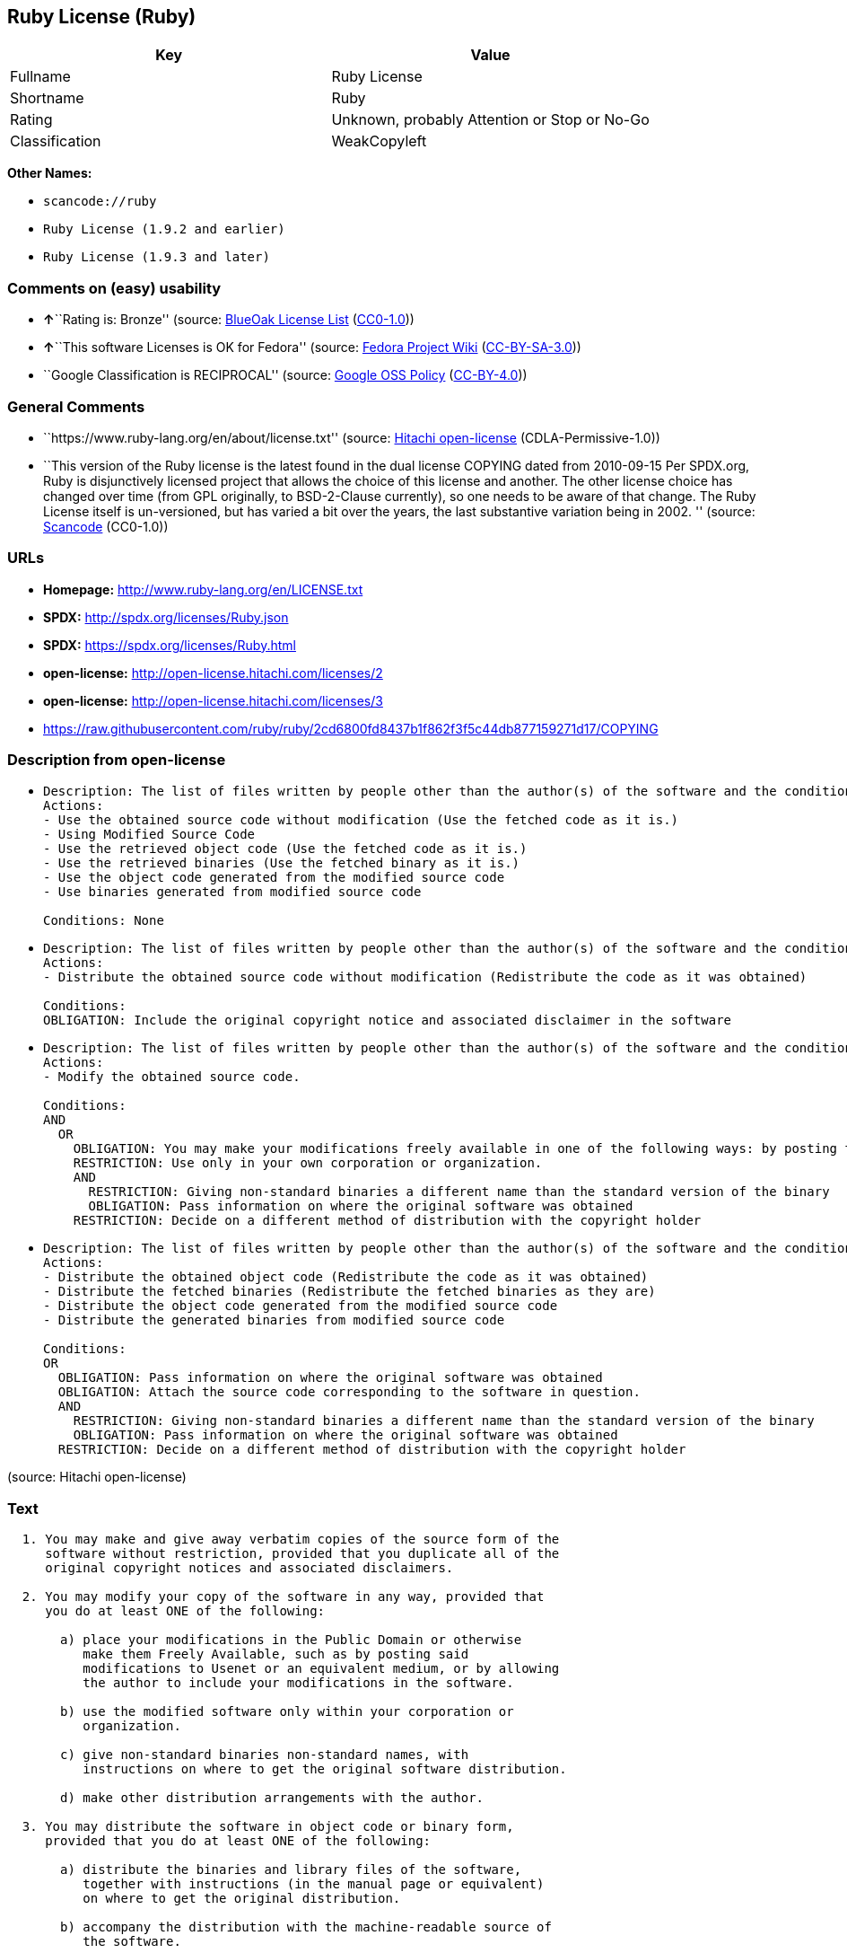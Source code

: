 == Ruby License (Ruby)

[cols=",",options="header",]
|===
|Key |Value
|Fullname |Ruby License
|Shortname |Ruby
|Rating |Unknown, probably Attention or Stop or No-Go
|Classification |WeakCopyleft
|===

*Other Names:*

* `+scancode://ruby+`
* `+Ruby License (1.9.2 and earlier)+`
* `+Ruby License (1.9.3 and later)+`

=== Comments on (easy) usability

* **↑**``Rating is: Bronze'' (source:
https://blueoakcouncil.org/list[BlueOak License List]
(https://raw.githubusercontent.com/blueoakcouncil/blue-oak-list-npm-package/master/LICENSE[CC0-1.0]))
* **↑**``This software Licenses is OK for Fedora'' (source:
https://fedoraproject.org/wiki/Licensing:Main?rd=Licensing[Fedora
Project Wiki]
(https://creativecommons.org/licenses/by-sa/3.0/legalcode[CC-BY-SA-3.0]))
* ``Google Classification is RECIPROCAL'' (source:
https://opensource.google.com/docs/thirdparty/licenses/[Google OSS
Policy]
(https://creativecommons.org/licenses/by/4.0/legalcode[CC-BY-4.0]))

=== General Comments

* ``https://www.ruby-lang.org/en/about/license.txt'' (source:
https://github.com/Hitachi/open-license[Hitachi open-license]
(CDLA-Permissive-1.0))
* ``This version of the Ruby license is the latest found in the dual
license COPYING dated from 2010-09-15 Per SPDX.org, Ruby is
disjunctively licensed project that allows the choice of this license
and another. The other license choice has changed over time (from GPL
originally, to BSD-2-Clause currently), so one needs to be aware of that
change. The Ruby License itself is un-versioned, but has varied a bit
over the years, the last substantive variation being in 2002. ''
(source:
https://github.com/nexB/scancode-toolkit/blob/develop/src/licensedcode/data/licenses/ruby.yml[Scancode]
(CC0-1.0))

=== URLs

* *Homepage:* http://www.ruby-lang.org/en/LICENSE.txt
* *SPDX:* http://spdx.org/licenses/Ruby.json
* *SPDX:* https://spdx.org/licenses/Ruby.html
* *open-license:* http://open-license.hitachi.com/licenses/2
* *open-license:* http://open-license.hitachi.com/licenses/3
* https://raw.githubusercontent.com/ruby/ruby/2cd6800fd8437b1f862f3f5c44db877159271d17/COPYING

=== Description from open-license

* {blank}
+
....
Description: The list of files written by people other than the author(s) of the software and the conditions that apply to such files are contained in the software's LEGAL file.
Actions:
- Use the obtained source code without modification (Use the fetched code as it is.)
- Using Modified Source Code
- Use the retrieved object code (Use the fetched code as it is.)
- Use the retrieved binaries (Use the fetched binary as it is.)
- Use the object code generated from the modified source code
- Use binaries generated from modified source code

Conditions: None
....
* {blank}
+
....
Description: The list of files written by people other than the author(s) of the software and the conditions that apply to such files are contained in the software's LEGAL file.
Actions:
- Distribute the obtained source code without modification (Redistribute the code as it was obtained)

Conditions:
OBLIGATION: Include the original copyright notice and associated disclaimer in the software
....
* {blank}
+
....
Description: The list of files written by people other than the author(s) of the software and the conditions that apply to such files are contained in the software's LEGAL file.
Actions:
- Modify the obtained source code.

Conditions:
AND
  OR
    OBLIGATION: You may make your modifications freely available in one of the following ways: by posting them in the public domain, on Usenet or equivalent media, or by allowing the copyright holder to include them in the software. Make your modifications freely available in one of the following ways: by placing them in the public domain, by posting them on Usenet or similar media, or by allowing the copyright holder to include them in the software.
    RESTRICTION: Use only in your own corporation or organization.
    AND
      RESTRICTION: Giving non-standard binaries a different name than the standard version of the binary
      OBLIGATION: Pass information on where the original software was obtained
    RESTRICTION: Decide on a different method of distribution with the copyright holder

....
* {blank}
+
....
Description: The list of files written by people other than the author(s) of the software and the conditions that apply to such files are contained in the software's LEGAL file.
Actions:
- Distribute the obtained object code (Redistribute the code as it was obtained)
- Distribute the fetched binaries (Redistribute the fetched binaries as they are)
- Distribute the object code generated from the modified source code
- Distribute the generated binaries from modified source code

Conditions:
OR
  OBLIGATION: Pass information on where the original software was obtained
  OBLIGATION: Attach the source code corresponding to the software in question.
  AND
    RESTRICTION: Giving non-standard binaries a different name than the standard version of the binary
    OBLIGATION: Pass information on where the original software was obtained
  RESTRICTION: Decide on a different method of distribution with the copyright holder

....

(source: Hitachi open-license)

=== Text

....

  1. You may make and give away verbatim copies of the source form of the
     software without restriction, provided that you duplicate all of the
     original copyright notices and associated disclaimers.

  2. You may modify your copy of the software in any way, provided that
     you do at least ONE of the following:

       a) place your modifications in the Public Domain or otherwise
          make them Freely Available, such as by posting said
          modifications to Usenet or an equivalent medium, or by allowing
          the author to include your modifications in the software.

       b) use the modified software only within your corporation or
          organization.

       c) give non-standard binaries non-standard names, with
          instructions on where to get the original software distribution.

       d) make other distribution arrangements with the author.

  3. You may distribute the software in object code or binary form,
     provided that you do at least ONE of the following:

       a) distribute the binaries and library files of the software,
          together with instructions (in the manual page or equivalent)
          on where to get the original distribution.

       b) accompany the distribution with the machine-readable source of
          the software.

       c) give non-standard binaries non-standard names, with
          instructions on where to get the original software distribution.

       d) make other distribution arrangements with the author.

  4. You may modify and include the part of the software into any other
     software (possibly commercial).  But some files in the distribution
     are not written by the author, so that they are not under these terms.

     For the list of those files and their copying conditions, see the
     file LEGAL.

  5. The scripts and library files supplied as input to or produced as
     output from the software do not automatically fall under the
     copyright of the software, but belong to whomever generated them,
     and may be sold commercially, and may be aggregated with this
     software.

  6. THIS SOFTWARE IS PROVIDED "AS IS" AND WITHOUT ANY EXPRESS OR
     IMPLIED WARRANTIES, INCLUDING, WITHOUT LIMITATION, THE IMPLIED
     WARRANTIES OF MERCHANTABILITY AND FITNESS FOR A PARTICULAR
     PURPOSE.
....

'''''

=== Raw Data

==== Facts

* LicenseName
* https://spdx.org/licenses/Ruby.html[SPDX] (all data [in this
repository] is generated)
* https://blueoakcouncil.org/list[BlueOak License List]
(https://raw.githubusercontent.com/blueoakcouncil/blue-oak-list-npm-package/master/LICENSE[CC0-1.0])
* https://github.com/nexB/scancode-toolkit/blob/develop/src/licensedcode/data/licenses/ruby.yml[Scancode]
(CC0-1.0)
* https://fedoraproject.org/wiki/Licensing:Main?rd=Licensing[Fedora
Project Wiki]
(https://creativecommons.org/licenses/by-sa/3.0/legalcode[CC-BY-SA-3.0])
* https://opensource.google.com/docs/thirdparty/licenses/[Google OSS
Policy]
(https://creativecommons.org/licenses/by/4.0/legalcode[CC-BY-4.0])
* https://github.com/Hitachi/open-license[Hitachi open-license]
(CDLA-Permissive-1.0)
* https://github.com/Hitachi/open-license[Hitachi open-license]
(CDLA-Permissive-1.0)

==== Raw JSON

....
{
    "__impliedNames": [
        "Ruby",
        "Ruby License",
        "scancode://ruby",
        "Ruby License (1.9.2 and earlier)",
        "Ruby License (1.9.3 and later)"
    ],
    "__impliedId": "Ruby",
    "__isFsfFree": true,
    "__impliedAmbiguousNames": [
        "Ruby"
    ],
    "__impliedComments": [
        [
            "Hitachi open-license",
            [
                "https://www.ruby-lang.org/en/about/license.txt"
            ]
        ],
        [
            "Scancode",
            [
                "This version of the Ruby license is the latest found in the dual license\nCOPYING dated from 2010-09-15 Per SPDX.org, Ruby is disjunctively licensed\nproject that allows the choice of this license and another. The other\nlicense choice has changed over time (from GPL originally, to BSD-2-Clause\ncurrently), so one needs to be aware of that change. The Ruby License\nitself is un-versioned, but has varied a bit over the years, the last\nsubstantive variation being in 2002.\n"
            ]
        ]
    ],
    "facts": {
        "LicenseName": {
            "implications": {
                "__impliedNames": [
                    "Ruby"
                ],
                "__impliedId": "Ruby"
            },
            "shortname": "Ruby",
            "otherNames": []
        },
        "SPDX": {
            "isSPDXLicenseDeprecated": false,
            "spdxFullName": "Ruby License",
            "spdxDetailsURL": "http://spdx.org/licenses/Ruby.json",
            "_sourceURL": "https://spdx.org/licenses/Ruby.html",
            "spdxLicIsOSIApproved": false,
            "spdxSeeAlso": [
                "http://www.ruby-lang.org/en/LICENSE.txt"
            ],
            "_implications": {
                "__impliedNames": [
                    "Ruby",
                    "Ruby License"
                ],
                "__impliedId": "Ruby",
                "__isOsiApproved": false,
                "__impliedURLs": [
                    [
                        "SPDX",
                        "http://spdx.org/licenses/Ruby.json"
                    ],
                    [
                        null,
                        "http://www.ruby-lang.org/en/LICENSE.txt"
                    ]
                ]
            },
            "spdxLicenseId": "Ruby"
        },
        "Fedora Project Wiki": {
            "GPLv2 Compat?": "Compatible if dual licensed with GPL, otherwise Incompatible",
            "rating": "Good",
            "Upstream URL": "http://www.ruby-lang.org/en/LICENSE.txt",
            "GPLv3 Compat?": null,
            "Short Name": "Ruby",
            "licenseType": "license",
            "_sourceURL": "https://fedoraproject.org/wiki/Licensing:Main?rd=Licensing",
            "Full Name": "Ruby License",
            "FSF Free?": "Yes",
            "_implications": {
                "__impliedNames": [
                    "Ruby License"
                ],
                "__isFsfFree": true,
                "__impliedAmbiguousNames": [
                    "Ruby"
                ],
                "__impliedJudgement": [
                    [
                        "Fedora Project Wiki",
                        {
                            "tag": "PositiveJudgement",
                            "contents": "This software Licenses is OK for Fedora"
                        }
                    ]
                ]
            }
        },
        "Scancode": {
            "otherUrls": [
                "https://raw.githubusercontent.com/ruby/ruby/2cd6800fd8437b1f862f3f5c44db877159271d17/COPYING"
            ],
            "homepageUrl": "http://www.ruby-lang.org/en/LICENSE.txt",
            "shortName": "Ruby License",
            "textUrls": null,
            "text": "\n  1. You may make and give away verbatim copies of the source form of the\n     software without restriction, provided that you duplicate all of the\n     original copyright notices and associated disclaimers.\n\n  2. You may modify your copy of the software in any way, provided that\n     you do at least ONE of the following:\n\n       a) place your modifications in the Public Domain or otherwise\n          make them Freely Available, such as by posting said\n          modifications to Usenet or an equivalent medium, or by allowing\n          the author to include your modifications in the software.\n\n       b) use the modified software only within your corporation or\n          organization.\n\n       c) give non-standard binaries non-standard names, with\n          instructions on where to get the original software distribution.\n\n       d) make other distribution arrangements with the author.\n\n  3. You may distribute the software in object code or binary form,\n     provided that you do at least ONE of the following:\n\n       a) distribute the binaries and library files of the software,\n          together with instructions (in the manual page or equivalent)\n          on where to get the original distribution.\n\n       b) accompany the distribution with the machine-readable source of\n          the software.\n\n       c) give non-standard binaries non-standard names, with\n          instructions on where to get the original software distribution.\n\n       d) make other distribution arrangements with the author.\n\n  4. You may modify and include the part of the software into any other\n     software (possibly commercial).  But some files in the distribution\n     are not written by the author, so that they are not under these terms.\n\n     For the list of those files and their copying conditions, see the\n     file LEGAL.\n\n  5. The scripts and library files supplied as input to or produced as\n     output from the software do not automatically fall under the\n     copyright of the software, but belong to whomever generated them,\n     and may be sold commercially, and may be aggregated with this\n     software.\n\n  6. THIS SOFTWARE IS PROVIDED \"AS IS\" AND WITHOUT ANY EXPRESS OR\n     IMPLIED WARRANTIES, INCLUDING, WITHOUT LIMITATION, THE IMPLIED\n     WARRANTIES OF MERCHANTABILITY AND FITNESS FOR A PARTICULAR\n     PURPOSE.",
            "category": "Copyleft Limited",
            "osiUrl": null,
            "owner": "Ruby",
            "_sourceURL": "https://github.com/nexB/scancode-toolkit/blob/develop/src/licensedcode/data/licenses/ruby.yml",
            "key": "ruby",
            "name": "Ruby License",
            "spdxId": "Ruby",
            "notes": "This version of the Ruby license is the latest found in the dual license\nCOPYING dated from 2010-09-15 Per SPDX.org, Ruby is disjunctively licensed\nproject that allows the choice of this license and another. The other\nlicense choice has changed over time (from GPL originally, to BSD-2-Clause\ncurrently), so one needs to be aware of that change. The Ruby License\nitself is un-versioned, but has varied a bit over the years, the last\nsubstantive variation being in 2002.\n",
            "_implications": {
                "__impliedNames": [
                    "scancode://ruby",
                    "Ruby License",
                    "Ruby"
                ],
                "__impliedId": "Ruby",
                "__impliedComments": [
                    [
                        "Scancode",
                        [
                            "This version of the Ruby license is the latest found in the dual license\nCOPYING dated from 2010-09-15 Per SPDX.org, Ruby is disjunctively licensed\nproject that allows the choice of this license and another. The other\nlicense choice has changed over time (from GPL originally, to BSD-2-Clause\ncurrently), so one needs to be aware of that change. The Ruby License\nitself is un-versioned, but has varied a bit over the years, the last\nsubstantive variation being in 2002.\n"
                        ]
                    ]
                ],
                "__impliedCopyleft": [
                    [
                        "Scancode",
                        "WeakCopyleft"
                    ]
                ],
                "__calculatedCopyleft": "WeakCopyleft",
                "__impliedText": "\n  1. You may make and give away verbatim copies of the source form of the\n     software without restriction, provided that you duplicate all of the\n     original copyright notices and associated disclaimers.\n\n  2. You may modify your copy of the software in any way, provided that\n     you do at least ONE of the following:\n\n       a) place your modifications in the Public Domain or otherwise\n          make them Freely Available, such as by posting said\n          modifications to Usenet or an equivalent medium, or by allowing\n          the author to include your modifications in the software.\n\n       b) use the modified software only within your corporation or\n          organization.\n\n       c) give non-standard binaries non-standard names, with\n          instructions on where to get the original software distribution.\n\n       d) make other distribution arrangements with the author.\n\n  3. You may distribute the software in object code or binary form,\n     provided that you do at least ONE of the following:\n\n       a) distribute the binaries and library files of the software,\n          together with instructions (in the manual page or equivalent)\n          on where to get the original distribution.\n\n       b) accompany the distribution with the machine-readable source of\n          the software.\n\n       c) give non-standard binaries non-standard names, with\n          instructions on where to get the original software distribution.\n\n       d) make other distribution arrangements with the author.\n\n  4. You may modify and include the part of the software into any other\n     software (possibly commercial).  But some files in the distribution\n     are not written by the author, so that they are not under these terms.\n\n     For the list of those files and their copying conditions, see the\n     file LEGAL.\n\n  5. The scripts and library files supplied as input to or produced as\n     output from the software do not automatically fall under the\n     copyright of the software, but belong to whomever generated them,\n     and may be sold commercially, and may be aggregated with this\n     software.\n\n  6. THIS SOFTWARE IS PROVIDED \"AS IS\" AND WITHOUT ANY EXPRESS OR\n     IMPLIED WARRANTIES, INCLUDING, WITHOUT LIMITATION, THE IMPLIED\n     WARRANTIES OF MERCHANTABILITY AND FITNESS FOR A PARTICULAR\n     PURPOSE.",
                "__impliedURLs": [
                    [
                        "Homepage",
                        "http://www.ruby-lang.org/en/LICENSE.txt"
                    ],
                    [
                        null,
                        "https://raw.githubusercontent.com/ruby/ruby/2cd6800fd8437b1f862f3f5c44db877159271d17/COPYING"
                    ]
                ]
            }
        },
        "Hitachi open-license": {
            "notices": [
                {
                    "content": "the software is provided \"as-is\" and without warranty of any kind, either express or implied, including, but not limited to, the implied warranties of commercial usability and fitness for a particular purpose. The warranties include, but are not limited to, the implied warranties of commercial applicability and fitness for a particular purpose.",
                    "description": "There is no guarantee."
                },
                {
                    "content": "Any script or library that is the input of such software, or the output of such software, shall be considered the property of the person who generated it, not the software."
                }
            ],
            "_sourceURL": "http://open-license.hitachi.com/licenses/2",
            "content": "Ruby is copyrighted free software by Yukihiro Matsumoto <matz@netlab.jp>.\nYou can redistribute it and/or modify it under either the terms of the GPL\nversion 2 (see the file GPL), or the conditions below:\n\n  1. You may make and give away verbatim copies of the source form of the\n     software without restriction, provided that you duplicate all of the\n     original copyright notices and associated disclaimers.\n\n  2. You may modify your copy of the software in any way, provided that\n     you do at least ONE of the following:\n\n       a) place your modifications in the Public Domain or otherwise\n          make them Freely Available, such as by posting said\n\t  modifications to Usenet or an equivalent medium, or by allowing\n\t  the author to include your modifications in the software.\n\n       b) use the modified software only within your corporation or\n          organization.\n\n       c) give non-standard binaries non-standard names, with\n          instructions on where to get the original software distribution.\n\n       d) make other distribution arrangements with the author.\n\n  3. You may distribute the software in object code or binary form,\n     provided that you do at least ONE of the following:\n\n       a) distribute the binaries and library files of the software,\n\t  together with instructions (in the manual page or equivalent)\n\t  on where to get the original distribution.\n\n       b) accompany the distribution with the machine-readable source of\n\t  the software.\n\n       c) give non-standard binaries non-standard names, with\n          instructions on where to get the original software distribution.\n\n       d) make other distribution arrangements with the author.\n\n  4. You may modify and include the part of the software into any other\n     software (possibly commercial).  But some files in the distribution\n     are not written by the author, so that they are not under these terms.\n\n     For the list of those files and their copying conditions, see the\n     file LEGAL.\n\n  5. The scripts and library files supplied as input to or produced as \n     output from the software do not automatically fall under the\n     copyright of the software, but belong to whomever generated them, \n     and may be sold commercially, and may be aggregated with this\n     software.\n\n  6. THIS SOFTWARE IS PROVIDED \"AS IS\" AND WITHOUT ANY EXPRESS OR\n     IMPLIED WARRANTIES, INCLUDING, WITHOUT LIMITATION, THE IMPLIED\n     WARRANTIES OF MERCHANTABILITY AND FITNESS FOR A PARTICULAR\n     PURPOSE.\n",
            "name": "Ruby License (1.9.2 and earlier)",
            "permissions": [
                {
                    "actions": [
                        {
                            "name": "Use the obtained source code without modification",
                            "description": "Use the fetched code as it is."
                        },
                        {
                            "name": "Using Modified Source Code"
                        },
                        {
                            "name": "Use the retrieved object code",
                            "description": "Use the fetched code as it is."
                        },
                        {
                            "name": "Use the retrieved binaries",
                            "description": "Use the fetched binary as it is."
                        },
                        {
                            "name": "Use the object code generated from the modified source code"
                        },
                        {
                            "name": "Use binaries generated from modified source code"
                        }
                    ],
                    "_str": "Description: The list of files written by people other than the author(s) of the software and the conditions that apply to such files are contained in the software's LEGAL file.\nActions:\n- Use the obtained source code without modification (Use the fetched code as it is.)\n- Using Modified Source Code\n- Use the retrieved object code (Use the fetched code as it is.)\n- Use the retrieved binaries (Use the fetched binary as it is.)\n- Use the object code generated from the modified source code\n- Use binaries generated from modified source code\n\nConditions: None\n",
                    "conditions": null,
                    "description": "The list of files written by people other than the author(s) of the software and the conditions that apply to such files are contained in the software's LEGAL file."
                },
                {
                    "actions": [
                        {
                            "name": "Distribute the obtained source code without modification",
                            "description": "Redistribute the code as it was obtained"
                        }
                    ],
                    "_str": "Description: The list of files written by people other than the author(s) of the software and the conditions that apply to such files are contained in the software's LEGAL file.\nActions:\n- Distribute the obtained source code without modification (Redistribute the code as it was obtained)\n\nConditions:\nOBLIGATION: Include the original copyright notice and associated disclaimer in the software\n",
                    "conditions": {
                        "name": "Include the original copyright notice and associated disclaimer in the software",
                        "type": "OBLIGATION"
                    },
                    "description": "The list of files written by people other than the author(s) of the software and the conditions that apply to such files are contained in the software's LEGAL file."
                },
                {
                    "actions": [
                        {
                            "name": "Modify the obtained source code."
                        }
                    ],
                    "_str": "Description: The list of files written by people other than the author(s) of the software and the conditions that apply to such files are contained in the software's LEGAL file.\nActions:\n- Modify the obtained source code.\n\nConditions:\nAND\n  OR\n    OBLIGATION: You may make your modifications freely available in one of the following ways: by posting them in the public domain, on Usenet or equivalent media, or by allowing the copyright holder to include them in the software. Make your modifications freely available in one of the following ways: by placing them in the public domain, by posting them on Usenet or similar media, or by allowing the copyright holder to include them in the software.\n    RESTRICTION: Use only in your own corporation or organization.\n    AND\n      RESTRICTION: Giving non-standard binaries a different name than the standard version of the binary\n      OBLIGATION: Pass information on where the original software was obtained\n    RESTRICTION: Decide on a different method of distribution with the copyright holder\n\n",
                    "conditions": {
                        "AND": [
                            {
                                "OR": [
                                    {
                                        "name": "You may make your modifications freely available in one of the following ways: by posting them in the public domain, on Usenet or equivalent media, or by allowing the copyright holder to include them in the software. Make your modifications freely available in one of the following ways: by placing them in the public domain, by posting them on Usenet or similar media, or by allowing the copyright holder to include them in the software.",
                                        "type": "OBLIGATION"
                                    },
                                    {
                                        "name": "Use only in your own corporation or organization.",
                                        "type": "RESTRICTION"
                                    },
                                    {
                                        "AND": [
                                            {
                                                "name": "Giving non-standard binaries a different name than the standard version of the binary",
                                                "type": "RESTRICTION"
                                            },
                                            {
                                                "name": "Pass information on where the original software was obtained",
                                                "type": "OBLIGATION"
                                            }
                                        ]
                                    },
                                    {
                                        "name": "Decide on a different method of distribution with the copyright holder",
                                        "type": "RESTRICTION"
                                    }
                                ]
                            }
                        ]
                    },
                    "description": "The list of files written by people other than the author(s) of the software and the conditions that apply to such files are contained in the software's LEGAL file."
                },
                {
                    "actions": [
                        {
                            "name": "Distribute the obtained object code",
                            "description": "Redistribute the code as it was obtained"
                        },
                        {
                            "name": "Distribute the fetched binaries",
                            "description": "Redistribute the fetched binaries as they are"
                        },
                        {
                            "name": "Distribute the object code generated from the modified source code"
                        },
                        {
                            "name": "Distribute the generated binaries from modified source code"
                        }
                    ],
                    "_str": "Description: The list of files written by people other than the author(s) of the software and the conditions that apply to such files are contained in the software's LEGAL file.\nActions:\n- Distribute the obtained object code (Redistribute the code as it was obtained)\n- Distribute the fetched binaries (Redistribute the fetched binaries as they are)\n- Distribute the object code generated from the modified source code\n- Distribute the generated binaries from modified source code\n\nConditions:\nOR\n  OBLIGATION: Pass information on where the original software was obtained\n  OBLIGATION: Attach the source code corresponding to the software in question.\n  AND\n    RESTRICTION: Giving non-standard binaries a different name than the standard version of the binary\n    OBLIGATION: Pass information on where the original software was obtained\n  RESTRICTION: Decide on a different method of distribution with the copyright holder\n\n",
                    "conditions": {
                        "OR": [
                            {
                                "name": "Pass information on where the original software was obtained",
                                "type": "OBLIGATION"
                            },
                            {
                                "name": "Attach the source code corresponding to the software in question.",
                                "type": "OBLIGATION"
                            },
                            {
                                "AND": [
                                    {
                                        "name": "Giving non-standard binaries a different name than the standard version of the binary",
                                        "type": "RESTRICTION"
                                    },
                                    {
                                        "name": "Pass information on where the original software was obtained",
                                        "type": "OBLIGATION"
                                    }
                                ]
                            },
                            {
                                "name": "Decide on a different method of distribution with the copyright holder",
                                "type": "RESTRICTION"
                            }
                        ]
                    },
                    "description": "The list of files written by people other than the author(s) of the software and the conditions that apply to such files are contained in the software's LEGAL file."
                }
            ],
            "_implications": {
                "__impliedNames": [
                    "Ruby License (1.9.2 and earlier)",
                    "Ruby"
                ],
                "__impliedText": "Ruby is copyrighted free software by Yukihiro Matsumoto <matz@netlab.jp>.\nYou can redistribute it and/or modify it under either the terms of the GPL\nversion 2 (see the file GPL), or the conditions below:\n\n  1. You may make and give away verbatim copies of the source form of the\n     software without restriction, provided that you duplicate all of the\n     original copyright notices and associated disclaimers.\n\n  2. You may modify your copy of the software in any way, provided that\n     you do at least ONE of the following:\n\n       a) place your modifications in the Public Domain or otherwise\n          make them Freely Available, such as by posting said\n\t  modifications to Usenet or an equivalent medium, or by allowing\n\t  the author to include your modifications in the software.\n\n       b) use the modified software only within your corporation or\n          organization.\n\n       c) give non-standard binaries non-standard names, with\n          instructions on where to get the original software distribution.\n\n       d) make other distribution arrangements with the author.\n\n  3. You may distribute the software in object code or binary form,\n     provided that you do at least ONE of the following:\n\n       a) distribute the binaries and library files of the software,\n\t  together with instructions (in the manual page or equivalent)\n\t  on where to get the original distribution.\n\n       b) accompany the distribution with the machine-readable source of\n\t  the software.\n\n       c) give non-standard binaries non-standard names, with\n          instructions on where to get the original software distribution.\n\n       d) make other distribution arrangements with the author.\n\n  4. You may modify and include the part of the software into any other\n     software (possibly commercial).  But some files in the distribution\n     are not written by the author, so that they are not under these terms.\n\n     For the list of those files and their copying conditions, see the\n     file LEGAL.\n\n  5. The scripts and library files supplied as input to or produced as \n     output from the software do not automatically fall under the\n     copyright of the software, but belong to whomever generated them, \n     and may be sold commercially, and may be aggregated with this\n     software.\n\n  6. THIS SOFTWARE IS PROVIDED \"AS IS\" AND WITHOUT ANY EXPRESS OR\n     IMPLIED WARRANTIES, INCLUDING, WITHOUT LIMITATION, THE IMPLIED\n     WARRANTIES OF MERCHANTABILITY AND FITNESS FOR A PARTICULAR\n     PURPOSE.\n",
                "__impliedURLs": [
                    [
                        "open-license",
                        "http://open-license.hitachi.com/licenses/2"
                    ]
                ]
            }
        },
        "BlueOak License List": {
            "BlueOakRating": "Bronze",
            "url": "https://spdx.org/licenses/Ruby.html",
            "isPermissive": true,
            "_sourceURL": "https://blueoakcouncil.org/list",
            "name": "Ruby License",
            "id": "Ruby",
            "_implications": {
                "__impliedNames": [
                    "Ruby",
                    "Ruby License"
                ],
                "__impliedJudgement": [
                    [
                        "BlueOak License List",
                        {
                            "tag": "PositiveJudgement",
                            "contents": "Rating is: Bronze"
                        }
                    ]
                ],
                "__impliedCopyleft": [
                    [
                        "BlueOak License List",
                        "NoCopyleft"
                    ]
                ],
                "__calculatedCopyleft": "NoCopyleft",
                "__impliedURLs": [
                    [
                        "SPDX",
                        "https://spdx.org/licenses/Ruby.html"
                    ]
                ]
            }
        },
        "Google OSS Policy": {
            "rating": "RECIPROCAL",
            "_sourceURL": "https://opensource.google.com/docs/thirdparty/licenses/",
            "id": "Ruby",
            "_implications": {
                "__impliedNames": [
                    "Ruby"
                ],
                "__impliedJudgement": [
                    [
                        "Google OSS Policy",
                        {
                            "tag": "NeutralJudgement",
                            "contents": "Google Classification is RECIPROCAL"
                        }
                    ]
                ]
            }
        }
    },
    "__impliedJudgement": [
        [
            "BlueOak License List",
            {
                "tag": "PositiveJudgement",
                "contents": "Rating is: Bronze"
            }
        ],
        [
            "Fedora Project Wiki",
            {
                "tag": "PositiveJudgement",
                "contents": "This software Licenses is OK for Fedora"
            }
        ],
        [
            "Google OSS Policy",
            {
                "tag": "NeutralJudgement",
                "contents": "Google Classification is RECIPROCAL"
            }
        ]
    ],
    "__impliedCopyleft": [
        [
            "BlueOak License List",
            "NoCopyleft"
        ],
        [
            "Scancode",
            "WeakCopyleft"
        ]
    ],
    "__calculatedCopyleft": "WeakCopyleft",
    "__isOsiApproved": false,
    "__impliedText": "\n  1. You may make and give away verbatim copies of the source form of the\n     software without restriction, provided that you duplicate all of the\n     original copyright notices and associated disclaimers.\n\n  2. You may modify your copy of the software in any way, provided that\n     you do at least ONE of the following:\n\n       a) place your modifications in the Public Domain or otherwise\n          make them Freely Available, such as by posting said\n          modifications to Usenet or an equivalent medium, or by allowing\n          the author to include your modifications in the software.\n\n       b) use the modified software only within your corporation or\n          organization.\n\n       c) give non-standard binaries non-standard names, with\n          instructions on where to get the original software distribution.\n\n       d) make other distribution arrangements with the author.\n\n  3. You may distribute the software in object code or binary form,\n     provided that you do at least ONE of the following:\n\n       a) distribute the binaries and library files of the software,\n          together with instructions (in the manual page or equivalent)\n          on where to get the original distribution.\n\n       b) accompany the distribution with the machine-readable source of\n          the software.\n\n       c) give non-standard binaries non-standard names, with\n          instructions on where to get the original software distribution.\n\n       d) make other distribution arrangements with the author.\n\n  4. You may modify and include the part of the software into any other\n     software (possibly commercial).  But some files in the distribution\n     are not written by the author, so that they are not under these terms.\n\n     For the list of those files and their copying conditions, see the\n     file LEGAL.\n\n  5. The scripts and library files supplied as input to or produced as\n     output from the software do not automatically fall under the\n     copyright of the software, but belong to whomever generated them,\n     and may be sold commercially, and may be aggregated with this\n     software.\n\n  6. THIS SOFTWARE IS PROVIDED \"AS IS\" AND WITHOUT ANY EXPRESS OR\n     IMPLIED WARRANTIES, INCLUDING, WITHOUT LIMITATION, THE IMPLIED\n     WARRANTIES OF MERCHANTABILITY AND FITNESS FOR A PARTICULAR\n     PURPOSE.",
    "__impliedURLs": [
        [
            "SPDX",
            "http://spdx.org/licenses/Ruby.json"
        ],
        [
            null,
            "http://www.ruby-lang.org/en/LICENSE.txt"
        ],
        [
            "SPDX",
            "https://spdx.org/licenses/Ruby.html"
        ],
        [
            "Homepage",
            "http://www.ruby-lang.org/en/LICENSE.txt"
        ],
        [
            null,
            "https://raw.githubusercontent.com/ruby/ruby/2cd6800fd8437b1f862f3f5c44db877159271d17/COPYING"
        ],
        [
            "open-license",
            "http://open-license.hitachi.com/licenses/2"
        ],
        [
            "open-license",
            "http://open-license.hitachi.com/licenses/3"
        ]
    ]
}
....

==== Dot Cluster Graph

../dot/Ruby.svg
